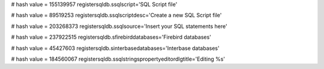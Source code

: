 
# hash value = 155139957
registersqldb.ssqlscript='SQL Script file'


# hash value = 89519253
registersqldb.ssqlscriptdesc='Create a new SQL Script file'


# hash value = 203268373
registersqldb.ssqlsource='Insert your SQL statements here'


# hash value = 237922515
registersqldb.sfirebirddatabases='Firebird databases'


# hash value = 45427603
registersqldb.sinterbasedatabases='Interbase databases'


# hash value = 184560067
registersqldb.ssqlstringspropertyeditordlgtitle='Editing %s'

